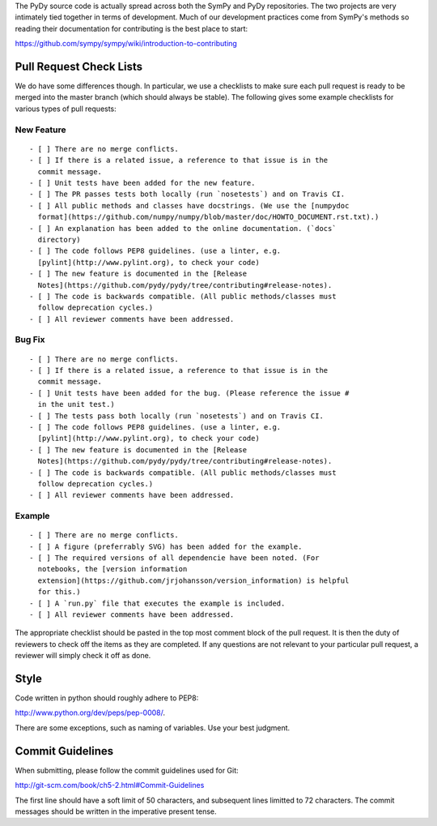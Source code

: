 The PyDy source code is actually spread across both the SymPy and PyDy
repositories. The two projects are very intimately tied together in terms of
development. Much of our development practices come from SymPy's methods so
reading their documentation for contributing is the best place to start:

https://github.com/sympy/sympy/wiki/introduction-to-contributing

Pull Request Check Lists
========================

We do have some differences though. In particular, we use a checklists to make
sure each pull request is ready to be merged into the master branch (which
should always be stable). The following gives some example checklists for
various types of pull requests:

New Feature
-----------

::

   - [ ] There are no merge conflicts.
   - [ ] If there is a related issue, a reference to that issue is in the
     commit message.
   - [ ] Unit tests have been added for the new feature.
   - [ ] The PR passes tests both locally (run `nosetests`) and on Travis CI.
   - [ ] All public methods and classes have docstrings. (We use the [numpydoc
     format](https://github.com/numpy/numpy/blob/master/doc/HOWTO_DOCUMENT.rst.txt).)
   - [ ] An explanation has been added to the online documentation. (`docs`
     directory)
   - [ ] The code follows PEP8 guidelines. (use a linter, e.g.
     [pylint](http://www.pylint.org), to check your code)
   - [ ] The new feature is documented in the [Release
     Notes](https://github.com/pydy/pydy/tree/contributing#release-notes).
   - [ ] The code is backwards compatible. (All public methods/classes must
     follow deprecation cycles.)
   - [ ] All reviewer comments have been addressed.

Bug Fix
-------

::

   - [ ] There are no merge conflicts.
   - [ ] If there is a related issue, a reference to that issue is in the
     commit message.
   - [ ] Unit tests have been added for the bug. (Please reference the issue #
     in the unit test.)
   - [ ] The tests pass both locally (run `nosetests`) and on Travis CI.
   - [ ] The code follows PEP8 guidelines. (use a linter, e.g.
     [pylint](http://www.pylint.org), to check your code)
   - [ ] The new feature is documented in the [Release
     Notes](https://github.com/pydy/pydy/tree/contributing#release-notes).
   - [ ] The code is backwards compatible. (All public methods/classes must
     follow deprecation cycles.)
   - [ ] All reviewer comments have been addressed.

Example
-------

::

   - [ ] There are no merge conflicts.
   - [ ] A figure (preferrably SVG) has been added for the example.
   - [ ] The required versions of all dependencie have been noted. (For
     notebooks, the [version information
     extension](https://github.com/jrjohansson/version_information) is helpful
     for this.)
   - [ ] A `run.py` file that executes the example is included.
   - [ ] All reviewer comments have been addressed.

The appropriate checklist should be pasted in the top most comment block of the
pull request. It is then the duty of reviewers to check off the items as they
are completed. If any questions are not relevant to your particular pull
request, a reviewer will simply check it off as done.

Style
=====

Code written in python should roughly adhere to PEP8:

http://www.python.org/dev/peps/pep-0008/.

There are some exceptions, such as naming of variables. Use your best judgment.

Commit Guidelines
=================

When submitting, please follow the commit guidelines used for Git:

http://git-scm.com/book/ch5-2.html#Commit-Guidelines

The first line should have a soft limit of 50 characters, and subsequent lines
limitted to 72 characters. The commit messages should be written in the
imperative present tense.
